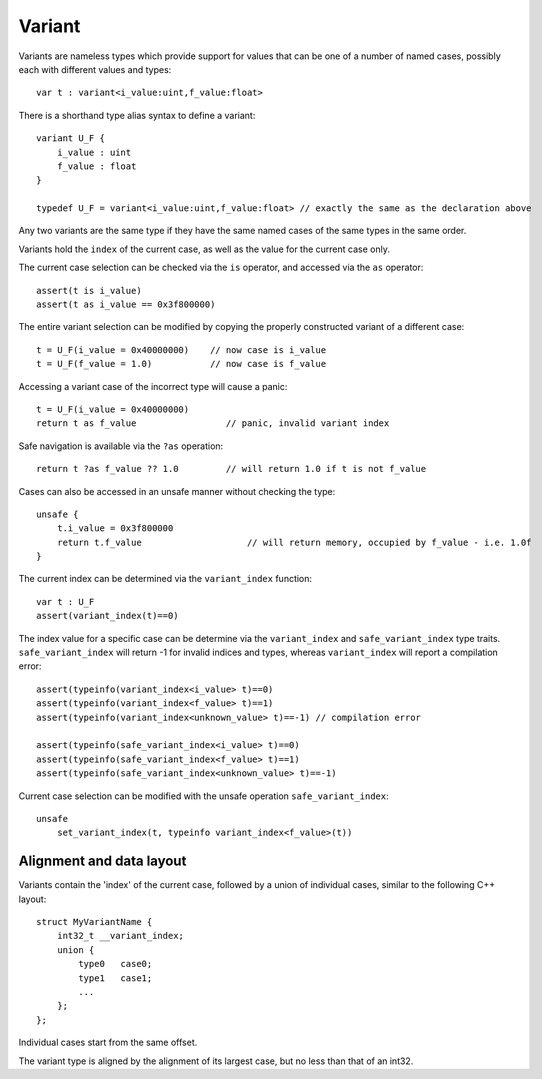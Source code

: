 .. _variants:

=======
Variant
=======

Variants are nameless types which provide support for values that can be one of a number of named cases,
possibly each with different values and types::

    var t : variant<i_value:uint,f_value:float>

There is a shorthand type alias syntax to define a variant::

    variant U_F {
        i_value : uint
        f_value : float
    }

    typedef U_F = variant<i_value:uint,f_value:float> // exactly the same as the declaration above

Any two variants are the same type if they have the same named cases of the same types in the same order.

Variants hold the ``index`` of the current case, as well as the value for the current case only.

The current case selection can be checked via the ``is`` operator, and accessed via the ``as`` operator::

    assert(t is i_value)
    assert(t as i_value == 0x3f800000)

The entire variant selection can be modified by copying the properly constructed variant of a different case::

    t = U_F(i_value = 0x40000000)    // now case is i_value
    t = U_F(f_value = 1.0)           // now case is f_value

Accessing a variant case of the incorrect type will cause a panic::

    t = U_F(i_value = 0x40000000)
    return t as f_value                 // panic, invalid variant index

Safe navigation is available via the ``?as`` operation::

    return t ?as f_value ?? 1.0         // will return 1.0 if t is not f_value

Cases can also be accessed in an unsafe manner without checking the type::

    unsafe {
        t.i_value = 0x3f800000
        return t.f_value                    // will return memory, occupied by f_value - i.e. 1.0f
    }

The current index can be determined via the ``variant_index`` function::

    var t : U_F
    assert(variant_index(t)==0)

The index value for a specific case can be determine via the ``variant_index`` and ``safe_variant_index`` type traits.
``safe_variant_index`` will return -1 for invalid indices and types, whereas ``variant_index`` will report a compilation error::

    assert(typeinfo(variant_index<i_value> t)==0)
    assert(typeinfo(variant_index<f_value> t)==1)
    assert(typeinfo(variant_index<unknown_value> t)==-1) // compilation error

    assert(typeinfo(safe_variant_index<i_value> t)==0)
    assert(typeinfo(safe_variant_index<f_value> t)==1)
    assert(typeinfo(safe_variant_index<unknown_value> t)==-1)

Current case selection can be modified with the unsafe operation ``safe_variant_index``::

    unsafe
        set_variant_index(t, typeinfo variant_index<f_value>(t))

-------------------------
Alignment and data layout
-------------------------

Variants contain the 'index' of the current case, followed by a union of individual cases, similar to the following C++ layout::

    struct MyVariantName {
        int32_t __variant_index;
        union {
            type0   case0;
            type1   case1;
            ...
        };
    };

Individual cases start from the same offset.

The variant type is aligned by the alignment of its largest case, but no less than that of an int32.

